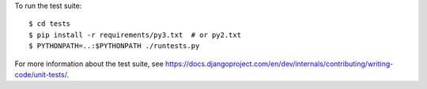To run the test suite::

    $ cd tests
    $ pip install -r requirements/py3.txt  # or py2.txt
    $ PYTHONPATH=..:$PYTHONPATH ./runtests.py

For more information about the test suite, see
https://docs.djangoproject.com/en/dev/internals/contributing/writing-code/unit-tests/.
